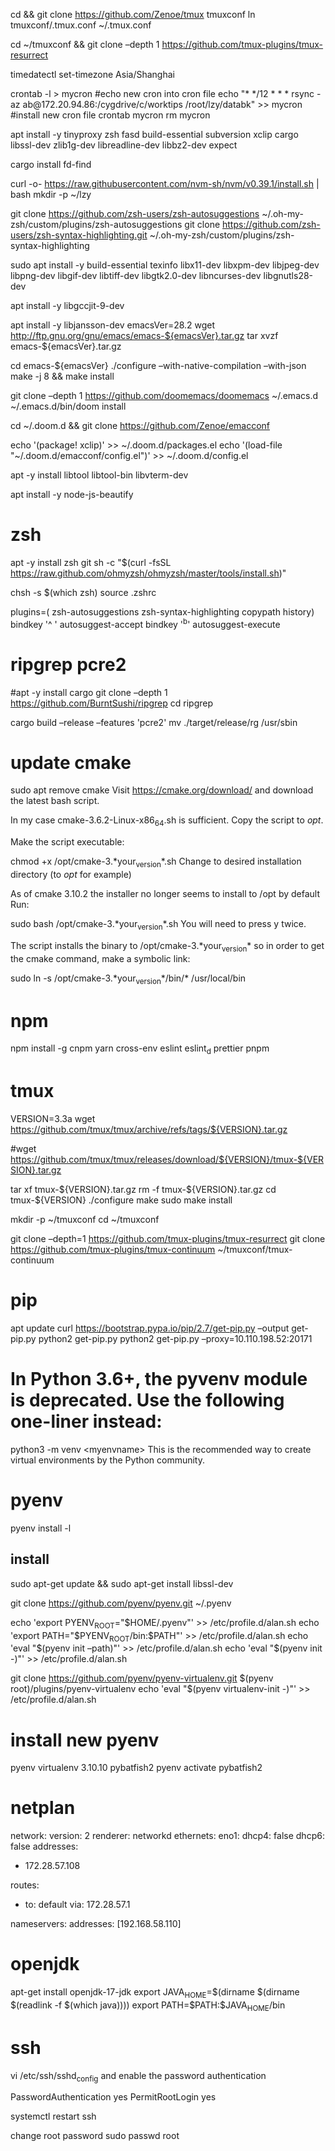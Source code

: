 # tmux
cd && git clone https://github.com/Zenoe/tmux tmuxconf
ln tmuxconf/.tmux.conf ~/.tmux.conf

cd ~/tmuxconf && git clone --depth 1 https://github.com/tmux-plugins/tmux-resurrect

# crontab
timedatectl set-timezone Asia/Shanghai
# crontab
crontab -l > mycron
#echo new cron into cron file
echo "* */12 * * * rsync -az ab@172.20.94.86:/cygdrive/c/worktips /root/lzy/databk" >> mycron
#install new cron file
crontab mycron
rm mycron


apt install -y tinyproxy zsh fasd build-essential subversion xclip cargo libssl-dev zlib1g-dev libreadline-dev libbz2-dev expect

cargo install fd-find

curl -o- https://raw.githubusercontent.com/nvm-sh/nvm/v0.39.1/install.sh | bash
mkdir -p ~/lzy

git clone https://github.com/zsh-users/zsh-autosuggestions ~/.oh-my-zsh/custom/plugins/zsh-autosuggestions
git clone https://github.com/zsh-users/zsh-syntax-highlighting.git ~/.oh-my-zsh/custom/plugins/zsh-syntax-highlighting


# emacs
sudo apt install -y build-essential texinfo libx11-dev libxpm-dev libjpeg-dev libpng-dev libgif-dev libtiff-dev libgtk2.0-dev libncurses-dev libgnutls28-dev
# for ubuntu20 to support --with-native-compilation
apt install -y libgccjit-9-dev
# for ubuntu20 to support --with-json
apt install -y libjansson-dev
emacsVer=28.2
wget http://ftp.gnu.org/gnu/emacs/emacs-${emacsVer}.tar.gz
tar xvzf emacs-${emacsVer}.tar.gz

cd emacs-${emacsVer}
./configure --with-native-compilation --with-json
make -j 8 && make install

# in case emacs native compilation cannot find libgccjit library
# apt-get install -y libgccjit-10-dev gcc-10 build-essential
# CC="gcc-10" ./autogen.sh
# ./configure --with-native-compilation --with-json

# doom emacs interactive
git clone --depth 1 https://github.com/doomemacs/doomemacs ~/.emacs.d
~/.emacs.d/bin/doom install

cd ~/.doom.d && git clone https://github.com/Zenoe/emacconf

echo '(package! xclip)' >> ~/.doom.d/packages.el
echo '(load-file "~/.doom.d/emacconf/config.el")' >> ~/.doom.d/config.el

# needed by vterm
apt -y install libtool libtool-bin libvterm-dev


apt install -y node-js-beautify
* zsh
apt -y install zsh git
sh -c "$(curl -fsSL https://raw.github.com/ohmyzsh/ohmyzsh/master/tools/install.sh)"
# change default shell for user test
# chsh -s /bin/bash test
chsh -s $(which zsh)
source .zshrc

# h - prints your history
# hs [searchterm] - searches your history with grep
# hsi [serachterm] - same as above but case insensitive.
plugins=( zsh-autosuggestions  zsh-syntax-highlighting copypath history)
bindkey '^ ' autosuggest-accept
bindkey '^b' autosuggest-execute

* ripgrep pcre2
#apt -y install cargo
git clone --depth 1 https://github.com/BurntSushi/ripgrep
cd ripgrep
# pcre2 is needed by emacs vertico (doom doctor)
cargo build --release --features 'pcre2'
mv ./target/release/rg /usr/sbin

* update cmake
sudo apt remove cmake
Visit https://cmake.org/download/ and download the latest bash script.

In my case cmake-3.6.2-Linux-x86_64.sh is sufficient.
Copy the script to /opt/.

Make the script executable:

chmod +x /opt/cmake-3.*your_version*.sh
Change to desired installation directory (to /opt/ for example)

As of cmake 3.10.2 the installer no longer seems to install to /opt by default
Run:

sudo bash /opt/cmake-3.*your_version*.sh
You will need to press y twice.

The script installs the binary to /opt/cmake-3.*your_version* so in order to get the cmake command, make a symbolic link:

sudo ln -s /opt/cmake-3.*your_version*/bin/* /usr/local/bin


* npm
npm install -g cnpm yarn cross-env eslint eslint_d prettier pnpm

* tmux
VERSION=3.3a
wget https://github.com/tmux/tmux/archive/refs/tags/${VERSION}.tar.gz

# this tar doesn't include tmux.h, cause make error
#wget https://github.com/tmux/tmux/releases/download/${VERSION}/tmux-${VERSION}.tar.gz

tar xf tmux-${VERSION}.tar.gz
rm -f tmux-${VERSION}.tar.gz
cd tmux-${VERSION}
./configure
make
sudo make install

mkdir -p ~/tmuxconf
cd ~/tmuxconf

git clone --depth=1 https://github.com/tmux-plugins/tmux-resurrect
git clone https://github.com/tmux-plugins/tmux-continuum ~/tmuxconf/tmux-continuum

* pip
# install pip2
apt update
curl https://bootstrap.pypa.io/pip/2.7/get-pip.py --output get-pip.py
python2 get-pip.py
python2 get-pip.py --proxy=10.110.198.52:20171
* In Python 3.6+, the pyvenv module is deprecated. Use the following one-liner instead:
python3 -m venv <myenvname>
This is the recommended way to create virtual environments by the Python community.
* pyenv
pyenv install -l
** install
sudo apt-get update && sudo apt-get install libssl-dev

git clone https://github.com/pyenv/pyenv.git ~/.pyenv


echo 'export PYENV_ROOT="$HOME/.pyenv"' >> /etc/profile.d/alan.sh
echo 'export PATH="$PYENV_ROOT/bin:$PATH"' >> /etc/profile.d/alan.sh
echo 'eval "$(pyenv init --path)"' >> /etc/profile.d/alan.sh
echo 'eval "$(pyenv init -)"' >> /etc/profile.d/alan.sh

# install virtualenv
git clone https://github.com/pyenv/pyenv-virtualenv.git $(pyenv root)/plugins/pyenv-virtualenv
echo 'eval "$(pyenv virtualenv-init -)"' >> /etc/profile.d/alan.sh

* install new pyenv
pyenv virtualenv 3.10.10 pybatfish2
pyenv activate pybatfish2

* netplan
network:
  version: 2
  renderer: networkd
  ethernets:
    eno1:
      dhcp4: false
      dhcp6: false
     addresses:
      - 172.28.57.108
     routes:
      - to: default
        via: 172.28.57.1
     nameservers:
       addresses: [192.168.58.110]




* openjdk
apt-get install openjdk-17-jdk
export JAVA_HOME=$(dirname $(dirname $(readlink -f $(which java))))
export PATH=$PATH:$JAVA_HOME/bin

* ssh
vi /etc/ssh/sshd_config
and enable the password authentication

PasswordAuthentication yes
PermitRootLogin yes

systemctl restart ssh

change root password
sudo passwd root

